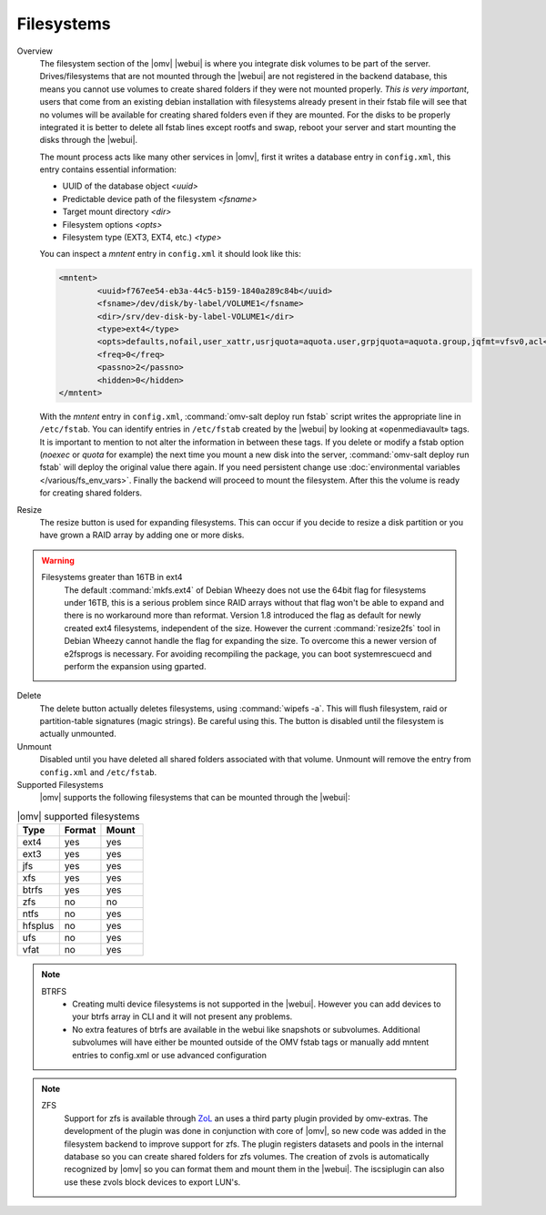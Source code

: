 Filesystems
###########


Overview
	The filesystem section of the |omv| |webui| is where you integrate disk volumes to be part of the server. Drives/filesystems that are not mounted through the |webui| are not registered in the backend database, this means you cannot use volumes to create shared folders if they were not mounted properly. *This is very important*, users that come from an existing debian installation with filesystems already present in their fstab file will see that no volumes will be available for creating shared folders even if they are mounted. For the disks to be properly integrated it is better to delete all fstab lines except rootfs and swap, reboot your server and start mounting the disks through the |webui|.

	The mount process acts like many other services in |omv|, first it writes a database entry in ``config.xml``, this entry contains essential information:

	- UUID of the database object `<uuid>`
	- Predictable device path of the filesystem `<fsname>`
	- Target mount directory `<dir>`
	- Filesystem options `<opts>`
	- Filesystem type (EXT3, EXT4, etc.) `<type>`

	You can inspect a `mntent` entry in ``config.xml`` it should look like this:

	.. code-block:: xml

		<mntent>
			<uuid>f767ee54-eb3a-44c5-b159-1840a289c84b</uuid>
			<fsname>/dev/disk/by-label/VOLUME1</fsname>
			<dir>/srv/dev-disk-by-label-VOLUME1</dir>
			<type>ext4</type>
			<opts>defaults,nofail,user_xattr,usrjquota=aquota.user,grpjquota=aquota.group,jqfmt=vfsv0,acl</opts>
			<freq>0</freq>
			<passno>2</passno>
			<hidden>0</hidden>
		</mntent>

	With the `mntent` entry in ``config.xml``, :command:`omv-salt deploy run fstab` script writes the appropriate line in ``/etc/fstab``. You can identify entries in ``/etc/fstab`` created by the |webui| by looking at «openmediavault» tags. It is important to mention to not alter the information in between these tags. If you delete or modify a fstab option (`noexec` or `quota` for example) the next time you mount a new disk into the server, :command:`omv-salt deploy run fstab` will deploy the original value there again. If you need persistent change use :doc:`environmental variables </various/fs_env_vars>`. Finally the backend will proceed to mount the filesystem. After this the volume is ready for creating shared folders.

Resize
	The resize button is used for expanding filesystems. This can occur if you decide to resize a disk partition or you have grown a RAID array by adding one or more disks.

.. warning::
	Filesystems greater than 16TB in ext4
		The default :command:`mkfs.ext4` of Debian Wheezy does not use the 64bit flag for filesystems under 16TB, this is a serious problem since RAID arrays without that flag won't be able to expand and there is no workaround more than reformat.
		Version 1.8 introduced the flag as default for newly created ext4 filesystems, independent of the size. However the current :command:`resize2fs` tool in Debian Wheezy cannot handle the flag for expanding the size. To overcome this a newer version of e2fsprogs is necessary. For avoiding recompiling the package, you can boot systemrescuecd and perform the expansion using gparted.

Delete
	The delete button actually deletes filesystems, using :command:`wipefs -a`. This will flush filesystem, raid or partition-table signatures (magic strings). Be careful using this. The button is disabled until the filesystem is actually unmounted.

Unmount
	Disabled until you have deleted all shared folders associated with that volume. Unmount will remove the entry from ``config.xml`` and ``/etc/fstab``.

Supported Filesystems
	|omv| supports the following filesystems that can be mounted through the |webui|:


.. csv-table:: |omv| supported filesystems
   :header: "Type", "Format", "Mount"
   :widths: 5, 5, 5

	ext4,yes,yes
	ext3,yes,yes
	jfs,yes,yes
	xfs,yes,yes
	btrfs,yes,yes
	zfs,no,no
	ntfs,no,yes
	hfsplus,no,yes
	ufs,no,yes
	vfat,no,yes

.. note::
	BTRFS
		- Creating multi device filesystems is not supported in the |webui|. However you can add devices to your btrfs array in CLI and it will not present any problems.
		- No extra features of btrfs are available in the webui like snapshots or subvolumes. Additional subvolumes will have either be mounted outside of the OMV fstab tags or manually add mntent entries to config.xml or use advanced configuration

.. note::
	ZFS
		Support for zfs is available through `ZoL <http://zfsonlinux.org/>`_ an uses a third party plugin provided by omv-extras. The development of the plugin was done in conjunction with core of |omv|, so new code was added in the filesystem backend to improve support for zfs. The plugin registers datasets and pools in the internal database so you can create shared folders for zfs volumes. The creation of zvols is automatically recognized by |omv| so you can format them and mount them in the |webui|. The iscsiplugin can also use these zvols block devices to export LUN's.
